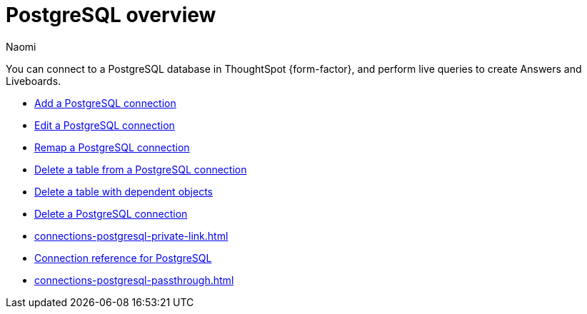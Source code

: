 = {connection} overview
:last_updated: 12/09/2022
:linkattrs:
:author: Naomi
:page-layout: default-cloud
:page-aliases:
:experimental:
:connection: PostgreSQL
:description: You can connect to a PostgreSQL database in ThoughtSpot Cloud, and perform live queries to create Answers and Liveboards.



You can connect to a {connection} database in ThoughtSpot {form-factor}, and perform live queries to create Answers and Liveboards.

* xref:connections-postgresql-add.adoc[Add a {connection} connection]
* xref:connections-postgresql-edit.adoc[Edit a {connection} connection]
* xref:connections-postgresql-remap.adoc[Remap a {connection} connection]
* xref:connections-postgresql-delete-table.adoc[Delete a table from a {connection} connection]
* xref:connections-postgresql-delete-table-dependencies.adoc[Delete a table with dependent objects]
* xref:connections-postgresql-delete.adoc[Delete a {connection} connection]
* xref:connections-postgresql-private-link.adoc[]
* xref:connections-postgresql-reference.adoc[Connection reference for {connection}]
* xref:connections-postgresql-passthrough.adoc[]

